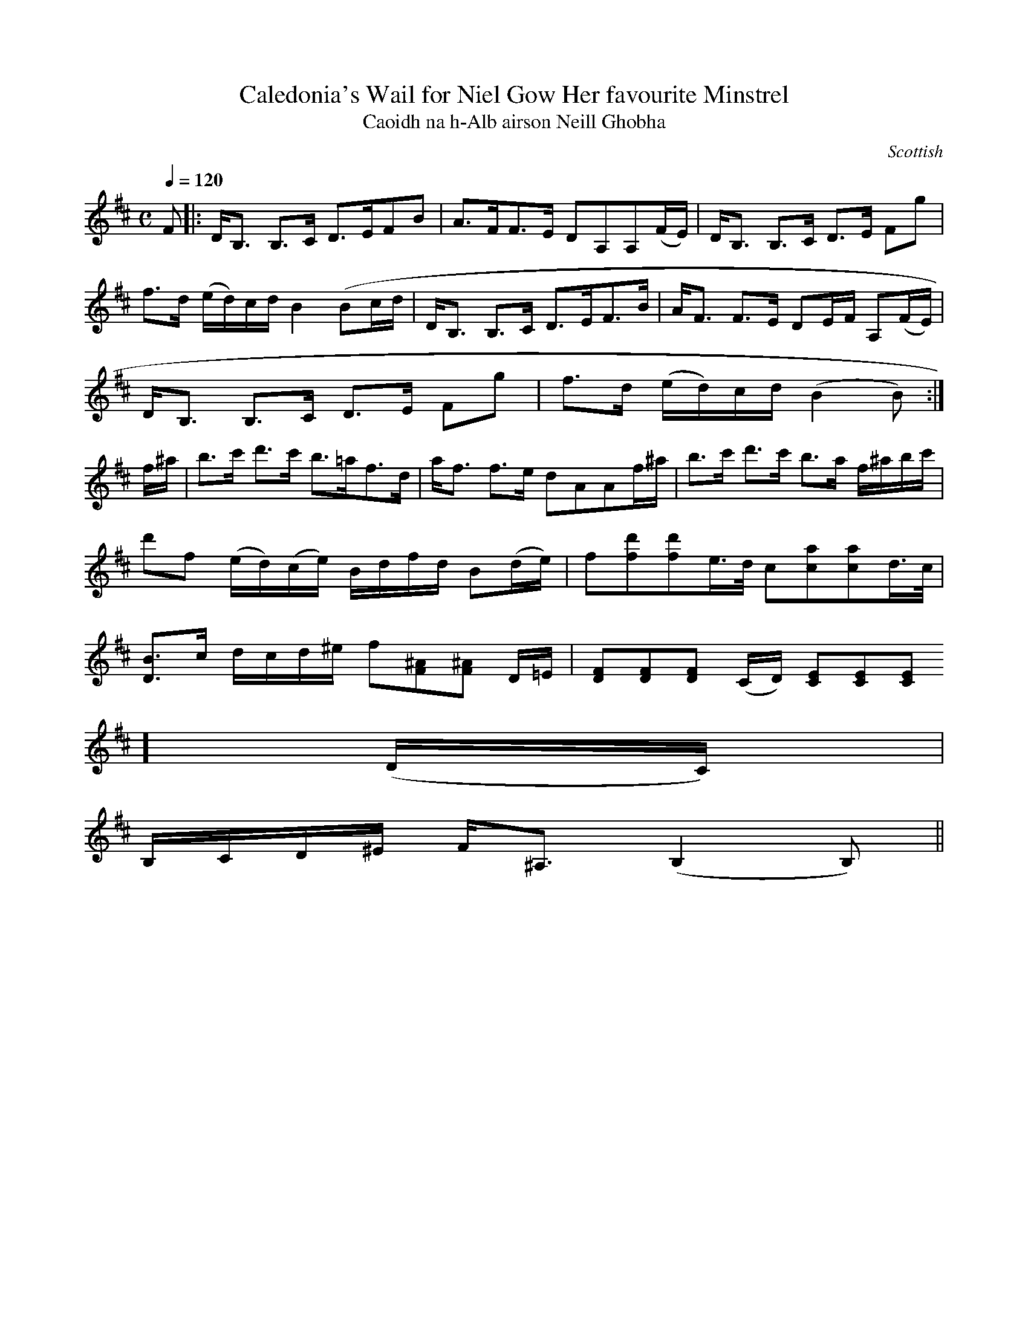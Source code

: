 X:16
T:Caledonia's Wail for Niel Gow Her favourite Minstrel
T:Caoidh na h-Alb airson Neill Ghobha
R:Slow Strathspey
S:Simon Fraser Collection
N:No.148
O:Scottish
M:C
L:1/8
Q:1/4=120
K:D
F|:D<B, B,>C D>EFB|A>FF>E DA,A,(F/E/)|D<B, B,>C D>E Fg|
f>d (e/d/)c/d/ B2 (Bc/d/|D<B, B,>C D>EF>B|A<F F>E DE/F/ A,(F/E/)|
D<B, B,>C D>E Fg|f>d (e/d/)c/d/ (B2B):|
f/^a/|b>c' d'>c' b>=af>d|a<f f>e dAAf/^a/|b>c' d'>c' b>a f/^a/b/c'/|
d'f (e/d/)(c/e/) B/d/f/d/ B(d/e/)|f[fd'][fd']e/>d/ c[ca][ca]d/>c/|
[D3/2B3/2]c/ d/c/d/^e/ f[F^A][F^A] D/=E/|[DF][DF][DF] (C/D/) [CE][CE][CE
] (D/C/)|
B,/C/D/^E/ F<^A, (B,2 B,)||
